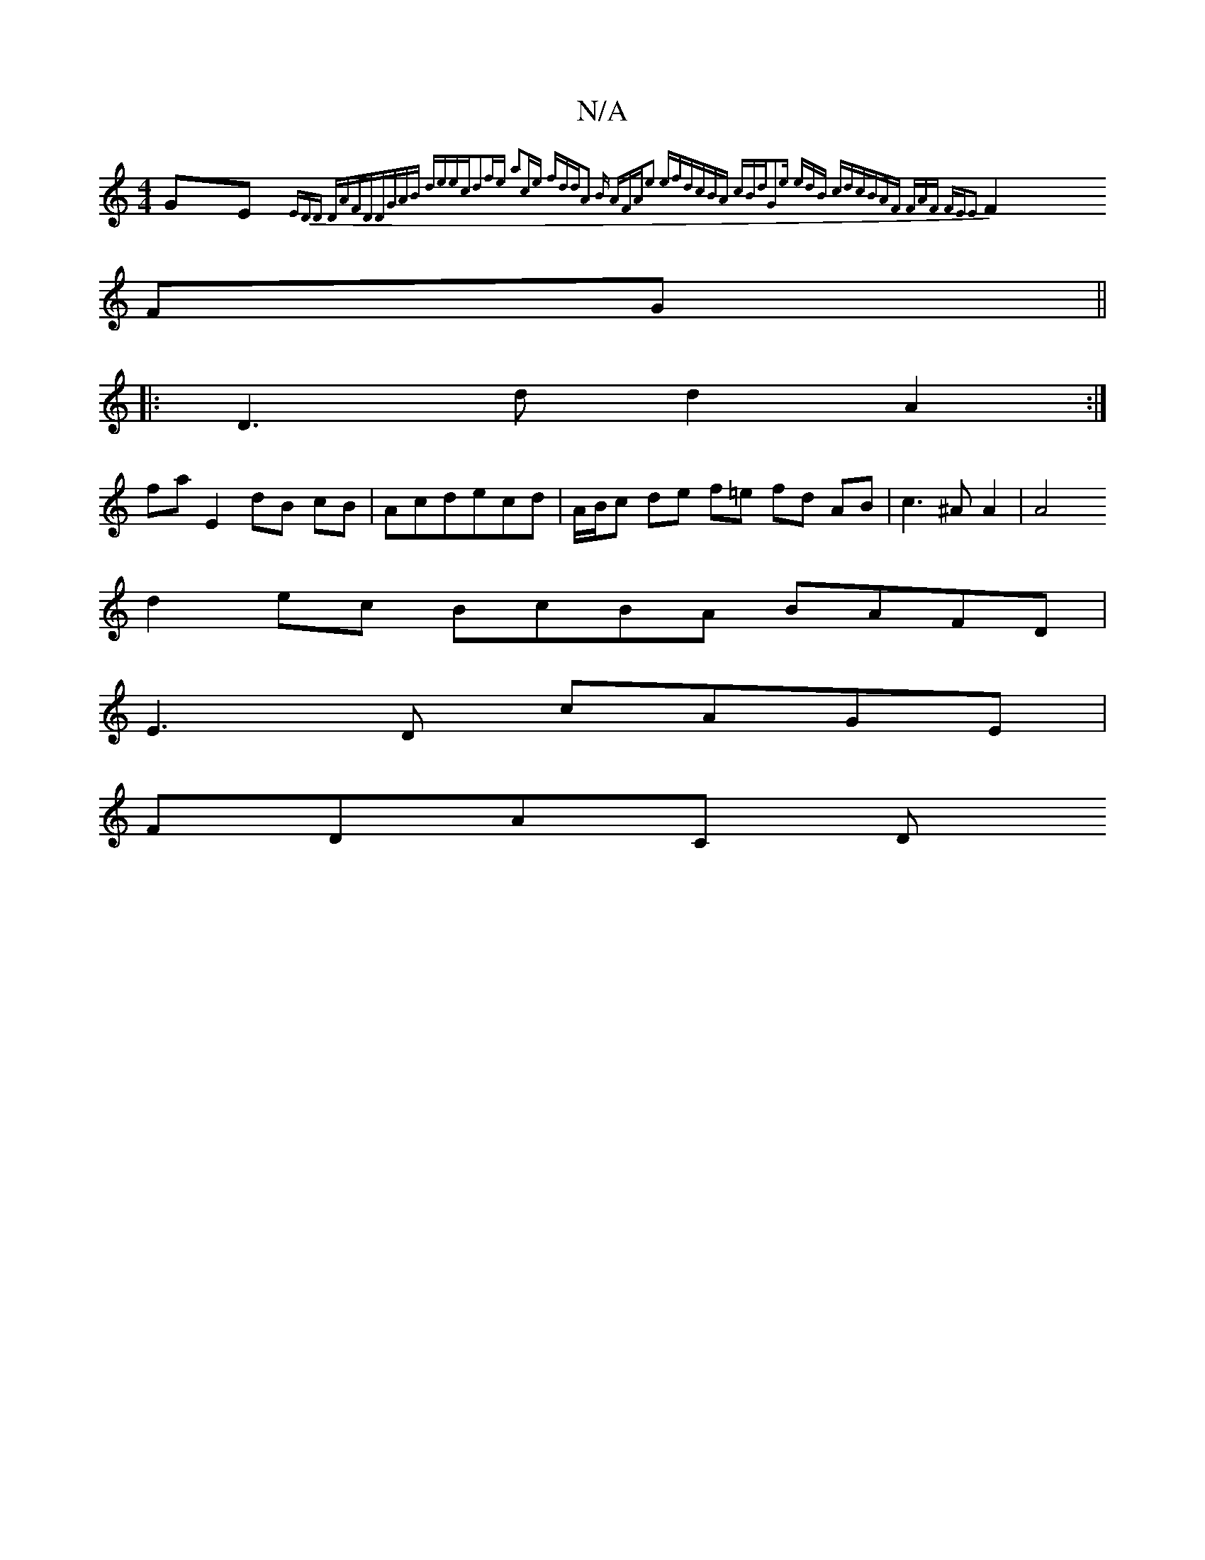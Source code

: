 X:1
T:N/A
M:4/4
R:N/A
K:Cmajor
GE {E{,DD DAFD|DGAB deec|d2fe a2ce fdd|A2 B AFA|e3 efd|cBA cBd|G2e edB cdc|BAF FAF FEE2|
F2 FG ||
|: D3 d d2 A2 :|
fa E2 dB cB|Acdecd|A/B/c de f=e fd AB | c3 ^A A2 |A4
d2ec BcBA BAFD|
E3D cAGE|
FDAC D